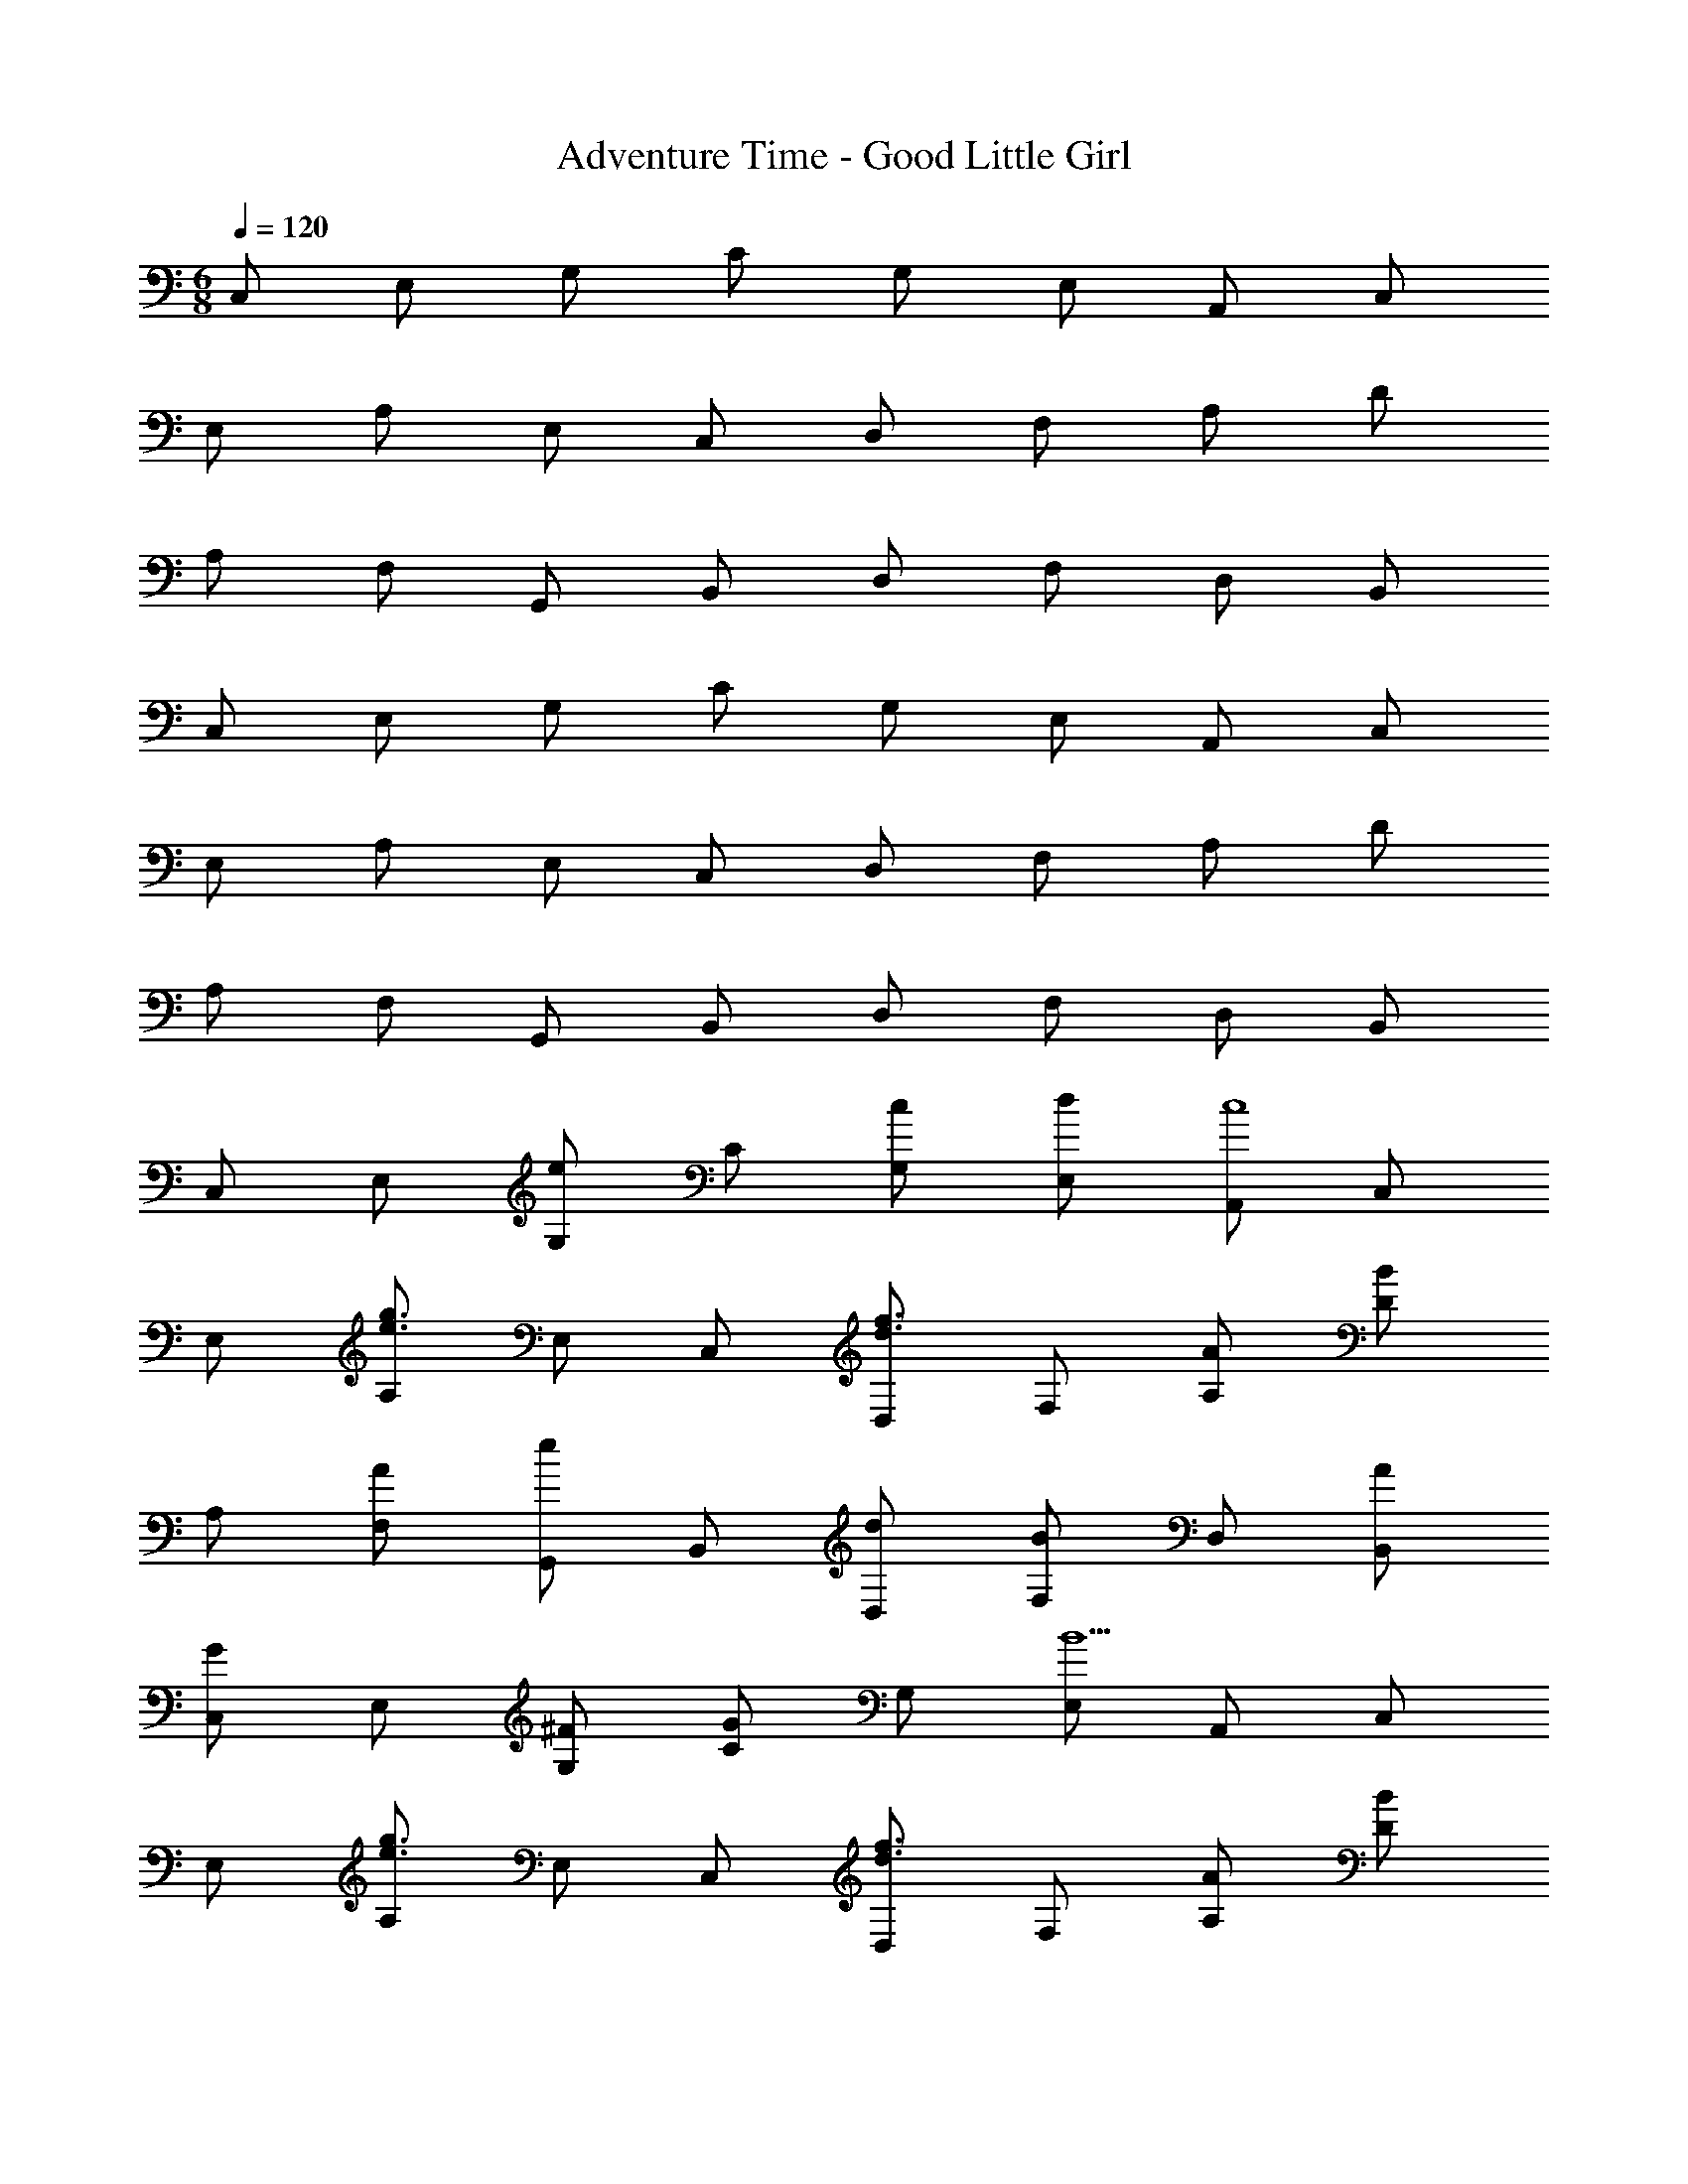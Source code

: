 X: 1
T: Adventure Time - Good Little Girl
Z: ABC Generated by Starbound Composer
L: 1/8
M: 6/8
Q: 1/4=120
K: C
C, E, G, C G, E, A,, C, 
E, A, E, C, D, F, A, D 
A, F, G,, B,, D, F, D, B,, 
C, E, G, C G, E, A,, C, 
E, A, E, C, D, F, A, D 
A, F, G,, B,, D, F, D, B,, 
C, E, [G,e2] C [cG,] [dE,] [A,,c8] C, 
E, [A,g3e3] E, C, [D,f3d3] F, [AA,] [DB2] 
A, [AF,] [G,,e2] B,, [dD,] [F,B2] D, [AB,,] 
[C,G2] E, [^FG,] [CG2] G, [E,B9] A,, C, 
E, [A,g3e3] E, C, [D,f3d3] F, [AA,] [DB2] 
A, [AF,] [G,,e2] B,, [gD,] [F,d3] D, B,, 
[C,g4] E, G, C [^fG,] [gE,] [E,^g3] ^G, 
B, [Db2] B, [aG,] [A,,a4] C, E, A, 
[bE,] [aC,] [F,,=g2] A,, [=fC,] [F,e2] C, [A,,e7] 
G,, B,, D, =G, D, B,, [G,,d3] B,, 
D, [G,d2] D, [^dB,,] [eBG,,] [eBB,,] [eBD,] [eBG,] 
[eBD,] [eBB,,] [G,,e6B6] B,, D, F, D, B,, 
C, E, [G,e2] C [cG,] [=dE,] [A,,c8] C, 
E, [A,g3e3] E, C, [D,f3d3] F, [AA,] [DB2] 
A, [AF,] [G,,e2] B,, [dD,] [F,B2] D, [AB,,] 
[C,G2] E, [FG,] [CG2] G, [E,B9] A,, C, 
E, [A,g3e3] E, C, [D,f3d3] F, [AA,] [DB2] 
A, [AF,] [G,,e2] B,, [gD,] [F,d3] D, B,, 
[C,g4] E, G, C [^fG,] [gE,] [E,^g3] ^G, 
B, [Db2] B, [aG,] [A,,a4] C, E, A, 
[bE,] [aC,] [F,,=g2] A,, [=fC,] [F,e2] C, [A,,e7] 
G,, B,, D, =G, D, B,, [G,,d3] B,, 
D, [G,d2] D, [^dB,,] [eBG,,] [eBB,,] [eBD,] [eBG,] 
[eBD,] [eBB,,] [G,,e6B6] B,, D, F, D, B,, 
c e [ge'2] [c'3z] c' d' [Ac8] c 
e a3 =d f [Aa] [B2d'3] 
A [Ge'2] B [d'd] [b2f3] a [cG2] 
e [Fg] [G2c'3] [B9z] A c e 
a3 d f [Aa] [B2d'3] 
A [Ge2] B [gd] [d3g3] [cg4] 
e g [c'3z] ^f g [e^g3] g b 
[b2e'3] a [Aa4] c e [a3z] c 
d [e2=g6d6B6G6] g2 d2 [c12c12G12E12C12] 
